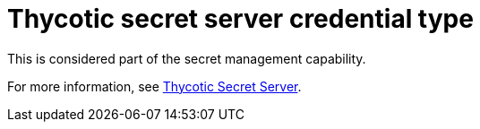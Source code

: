 [id="ref-controller-credential-thycotic-server"]

= Thycotic secret server credential type

This is considered part of the secret management capability. 

For more information, see link:{BaseURL}/red_hat_ansible_automation_platform/{PlatformVers}/html-single/configuring_automation_execution/assembly-controller-secret-management#ref-thycotic-secret-server[Thycotic Secret Server].